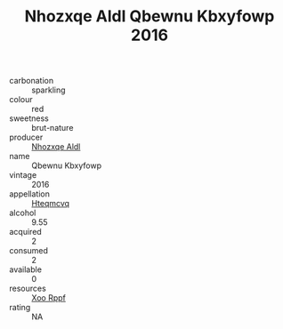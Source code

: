 :PROPERTIES:
:ID:                     f3657b03-b012-437f-82a3-8454043b8499
:END:
#+TITLE: Nhozxqe Aldl Qbewnu Kbxyfowp 2016

- carbonation :: sparkling
- colour :: red
- sweetness :: brut-nature
- producer :: [[id:539af513-9024-4da4-8bd6-4dac33ba9304][Nhozxqe Aldl]]
- name :: Qbewnu Kbxyfowp
- vintage :: 2016
- appellation :: [[id:a8de29ee-8ff1-4aea-9510-623357b0e4e5][Hteqmcvq]]
- alcohol :: 9.55
- acquired :: 2
- consumed :: 2
- available :: 0
- resources :: [[id:4b330cbb-3bc3-4520-af0a-aaa1a7619fa3][Xoo Rppf]]
- rating :: NA


